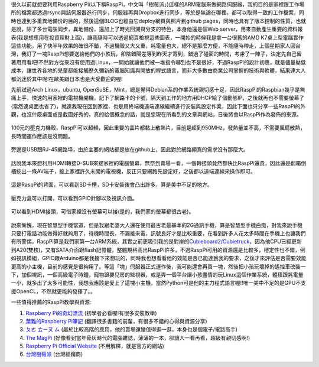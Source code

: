 .. title: Raspberry Pi 使用體驗
.. slug: raspberry_pi_case
.. date: 20130821 00:06:00
.. tags: 自由的程式人生
.. link: 
.. description: Created at 20130820 21:54:32
.. ===================================Metadata↑================================================
.. 記得加tags: 人生省思,流浪動物,生活日記,學習與閱讀,英文,mathjax,自由的程式人生,書寫人生,理財
.. 記得加slug(無副檔名)，會以slug內容作為檔名(html檔)，同時將對應的內容放到對應的標籤裡。
.. ===================================文章起始↓================================================
.. <body>

很久以前就想要利用Raspberry Pi(以下稱RaspPi，中文叫「樹莓派」)這樣的ARM電腦來做網路伺服器，我的目的是家裡跟工作場所的檔案都透過rsync與該伺服器進行同步，伺服器再與Dropbox進行同步，等於是無論在哪裡，都可以取得一致的工作檔案，同時也達到多重異地備份的目的，然後這個BLOG也經由它deploy網頁與照片到github pages，同時也具有了版本控制的性質，也就是說，除了多台電腦同步，異地備份，還加上了時光回溯與分支的特色，本身他還是個Web server，用來自動產生重要的資料報表(我是想應用在投資理財上面)，讓我隨時可以透過網頁檢視這些圖表，一開始的時候我是拿一台很舊的AMD K7桌上型電腦實作這些功能，用了快半年效果的確很不錯，不過機殼又大又重，耗電量也大，總不是那麼方便，不能隨時帶走，上個星期家人回台灣，我訂了一塊RaspPi想要送給他們的小孩玩，卻陰錯陽差等到昨天才寄到，錯過了碰面的時間，考慮了一陣子，決定先自己留著用用看吧!不然對方從來沒有使用過Linux，一開始就讓他們被一堆指令嚇到也不是很好，不過RaspPi的設計初衷，就是儘量壓低成本，讓世界各地的兒童都能接觸歷久彌新的電腦知識與開放的程式語言，而非大多數由商業公司掌握的技術與軟體，結果連大人都沉迷於其中呢!在歐美跟日本也是大受歡迎的喔!

先前試過Arch Linux，ubuntu, OpenSuSE，Mint，總是覺得Debian系的作業系統親切感十足，因此RaspPi的Raspbian幾乎是無痛上手，快速的用家裡的電視機開機，記下了網路卡的卡號，隔天到工作的地方用DHCP給了個動態IP，之後就再也不需要螢幕了(當然連桌面也省了)，就連我現在回到家裡，也是用終端機遠端連線繼續進行安裝與設定作業，因此下面也只分享一些RaspPi的外觀，也沒什麼桌面或是截圖好秀的，真的給個概念的話，就是您現在所看到的文章與網站，日後將會以RaspPi作為發佈的來源。

.. figure:: ../../../arch_2013/files_2013/Coding/raspberry_pi_case/800/800_P1210131.jpg
   :target: ../../../arch_2013/files_2013/Coding/raspberry_pi_case/800/800_P1210131.jpg
   :align: center

   100元的壓克力機殼，RaspPi可以超頻，因此重要的晶片都黏上散熱片，目前是超到950MHz，發熱量並不高，不需要風扇散熱，長時間運作應該是沒問題。

.. TEASER_END

.. figure:: ../../../arch_2013/files_2013/Coding/raspberry_pi_case/800/800_P1210132.jpg
   :target: ../../../arch_2013/files_2013/Coding/raspberry_pi_case/800/800_P1210132.jpg
   :align: center

   旁邊是USB跟RJ-45網路埠，由於主要的網站都是放在github上，因此對於網路頻寬的需求沒有那麼大。


.. figure:: ../../../arch_2013/files_2013/Coding/raspberry_pi_case/800/800_P1210133.jpg
   :target: ../../../arch_2013/files_2013/Coding/raspberry_pi_case/800/800_P1210133.jpg
   :align: center

   話說我本來想利用HDMI轉接D-SUB來接家裡的電腦螢幕，無奈到賣場一看，一個轉接頭竟然都快比RaspPi還貴，因此還是翻箱倒櫃挖出一條AV端子，接上家裡許久未開的電視機，反正只要網路先設定好，之後都以遠端連線來操作即可。


.. figure:: ../../../arch_2013/files_2013/Coding/raspberry_pi_case/800/800_P1210134.jpg
   :target: ../../../arch_2013/files_2013/Coding/raspberry_pi_case/800/800_P1210134.jpg
   :align: center

   這是RaspPi的背面，可以看到SD卡槽，SD卡安裝後會凸出許多，算是美中不足的地方。


.. figure:: ../../../arch_2013/files_2013/Coding/raspberry_pi_case/800/800_P1210137.jpg
   :target: ../../../arch_2013/files_2013/Coding/raspberry_pi_case/800/800_P1210137.jpg
   :align: center

   壓克力盒可以打開，可以看到GPIO針腳以及視訊介面。


.. figure:: ../../../arch_2013/files_2013/Coding/raspberry_pi_case/800/800_P1210142.jpg
   :target: ../../../arch_2013/files_2013/Coding/raspberry_pi_case/800/800_P1210142.jpg
   :align: center

   可以看到HDMI接頭，可惜家裡沒有螢幕可以接(是的，我們家的螢幕都很古老)。


說來慚愧，現在智慧型手機當道，但是我跟老婆大人還在使用最古老最基本的2G通訊手機，算是智慧型手機白痴，對我來說手機只要打電話功能做得好就夠用了，待機時間長，不漏接來電，訊號良好才是比較重要，在看到許多人花太多時間在手機上也讓我們有所警惕，RaspPi算是我們家第一台ARM系統，其實之前更吸引我的是對岸的\ `Cubieboard2/Cubietruck`_\ ，因為他CPU已經更新到A20(雙核)，又有SATA介面跟flash記憶體，整體規格高出RaspPi許多，不過RaspPi可用的資源還是比較多，穩定性也不錯，例如視訊模組，GPIO跟Arduino都是我接下來想玩的，同時我也想看看他的效能是否已能達到我的要求，之後才來評估是否需要效能更高的小主機，目前的感覺是很夠用了。等這「塊」伺服器正式運作後，我可能還會再買一塊，然後把小孩玩壞掉的遙控車改裝一下，加個視訊，一個高級電子時鐘，寵物跟嬰兒房的監視器，或是弄一個平台讓小孩盡情的玩Linux這個作業系統，體積跟耗電量一小，就多出了太多可能性，我想我應該是愛上了這塊小主機，當然Python可是他的主力程式語言喔!!唯一美中不足的是GPU不支援OpenCL，不然就更能夠發揮了。。

一些值得推薦的RaspPi教學與資源:

#. \ `Raspberry Pi的奇幻漂流`_\  (初學者必看喔!有很多安裝教學)
#. \ `葉難的Raspberry Pi筆記`_\  (翻譯很多書籍的前輩，有很多不錯的心得與資源分享)
#. \ `ㄆㄜ ㄊㄧㄡ ㄙ`_\  (屬於比較高階的應用，他的賣場還蠻值得逛一逛，本身也是個電子/電路高手)
#. \ `The MagPi`_\  (好像看到當年骨灰時代的電腦雜誌，薄薄的一本，卻讓人一看再看，超級有親切感啊!)
#. \ `Raspberry Pi Official Website`_\  (不用解釋，就是官方的網站)
#. \ `台灣樹莓派`_\  (台灣經銷商)

.. </body>
.. <url>

.. _Cubieboard2/Cubietruck: http://cubieboard.org/

.. _Raspberry Pi的奇幻漂流: http://life-of-raspberrypi.blogspot.tw/

.. _葉難的Raspberry Pi筆記: http://yehnan.blogspot.tw/

.. _ㄆㄜ ㄊㄧㄡ ㄙ: http://ruten-proteus.blogspot.tw/

.. _The MagPi: http://www.themagpi.com/

.. _Raspberry Pi Official Website: http://www.raspberrypi.org/

.. _台灣樹莓派: http://www.raspberrypi.com.tw/

.. </url>
.. <footnote>



.. </footnote>
.. <citation>



.. </citation>
.. ===================================文章結束↑/語法備忘錄↓====================================
.. 格式1: 粗體(**字串**)  斜體(*字串*)  大字(\ :big:`字串`\ )  小字(\ :small:`字串`\ )
.. 格式2: 上標(\ :sup:`字串`\ )  下標(\ :sub:`字串`\ )  ``去除格式字串``
.. 項目: #. (換行) #.　或是a. (換行) #. 或是I(i). 換行 #.  或是*. -. +. 子項目前面要多空一格
.. 插入teaser分頁: .. TEASER_END
.. 插入latex數學: 段落裡加入\ :math:`latex數學`\ 語法，或獨立行.. math:: (換行) Latex數學
.. 插入figure: .. figure:: 路徑(換):width: 寬度(換):align: left(換):target: 路徑(空行對齊)圖標
.. 插入slides: .. slides:: (空一行) 圖擋路徑1 (換行) 圖擋路徑2 ... (空一行)
.. 插入youtube: ..youtube:: 影片的hash string
.. 插入url: 段落裡加入\ `連結字串`_\  URL區加上對應的.. _連結字串: 網址 (儘量用這個)
.. 插入直接url: \ `連結字串` <網址或路徑>`_ \    (包含< >)
.. 插入footnote: 段落裡加入\ [#]_\ 註腳    註腳區加上對應順序排列.. [#] 註腳內容
.. 插入citation: 段落裡加入\ [引用字串]_\ 名字字串  引用區加上.. [引用字串] 引用內容
.. 插入sidebar: ..sidebar:: (空一行) 內容
.. 插入contents: ..contents:: (換行) :depth: 目錄深入第幾層
.. 插入原始文字區塊: 在段落尾端使用:: (空一行) 內容 (空一行)
.. 插入本機的程式碼: ..listing:: 放在listings目錄裡的程式碼檔名 (讓原始碼跟隨網站) 
.. 插入特定原始碼: ..code::python (或cpp) (換行) :number-lines: (把程式碼行數列出)
.. 插入gist: ..gist:: gist編號 (要先到github的gist裡貼上程式代碼) 
.. ============================================================================================
